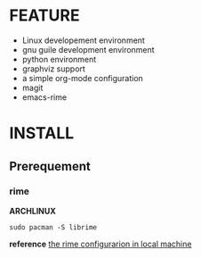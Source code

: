 * FEATURE

- Linux developement environment
- gnu guile development environment
- python environment
- graphviz support
- a simple org-mode configuration
- magit
- emacs-rime


* INSTALL

** Prerequement

*** rime

*ARCHLINUX*

#+begin_src shell
  sudo pacman -S librime  
#+end_src

*reference*
[[https://manateelazycat.github.io/emacs/2020/03/22/emacs-rime.html][the rime configurarion in local machine]]

